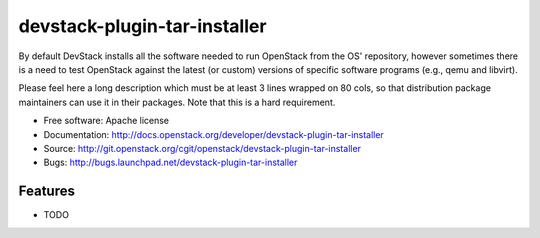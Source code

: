 ===============================
devstack-plugin-tar-installer
===============================

By default DevStack installs all the software needed to run OpenStack from the OS' repository, however sometimes there is a need to test OpenStack against the latest (or custom) versions of specific software programs (e.g., qemu and libvirt).

Please feel here a long description which must be at least 3 lines wrapped on
80 cols, so that distribution package maintainers can use it in their packages.
Note that this is a hard requirement.

* Free software: Apache license
* Documentation: http://docs.openstack.org/developer/devstack-plugin-tar-installer
* Source: http://git.openstack.org/cgit/openstack/devstack-plugin-tar-installer
* Bugs: http://bugs.launchpad.net/devstack-plugin-tar-installer

Features
--------

* TODO
